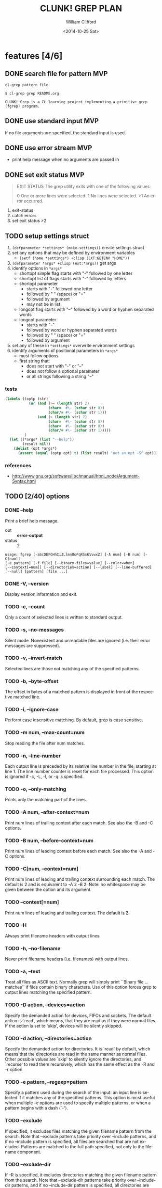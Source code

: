#+TITLE: CLUNK! GREP PLAN
#+DATE: <2014-10-25 Sat>
#+AUTHOR: William Clifford
#+EMAIL: wobh@yahoo.com
#+DESCRIPTION: Development plan for Clunk Grep
#+KEYWORDS: common-lisp, experiment
#+LANGUAGE:  en
#+OPTIONS:   H:6 num:t toc:nil \n:nil @:t ::t |:t ^:t -:t f:t *:t <:t
#+OPTIONS:   TeX:t LaTeX:t skip:nil d:nil todo:t pri:nil tags:not-in-toc
#+INFOJS_OPT: view:nil toc:nil ltoc:t mouse:underline buttons:0 path:http://orgmode.org/org-info.js
#+EXPORT_SELECT_TAGS: export
#+EXPORT_EXCLUDE_TAGS: noexport
#+LINK_UP:   
#+LINK_HOME: 
#+XSLT:

* features [4/6]
** DONE search file for pattern 					:MVP:
~cl-grep pattern file~

#+BEGIN_EXAMPLE
$ cl-grep grep README.org

CLUNK! Grep is a CL learning project implementing a primitive grep
(fgrep) program.
#+END_EXAMPLE

** DONE use standard input						:MVP:
If no file arguments are specified, the standard input is used.
** DONE use error stream						:MVP:
- print help message when no arguments are passed in
** DONE set exit status 						:MVP:
#+BEGIN_QUOTE
EXIT STATUS
     The grep utility exits with one of the following values:

     0     One or more lines were selected.
     1     No lines were selected.
     >1    An error occurred.
#+END_QUOTE

1. exit-status
2. catch errors
3. set exit status >2

** TODO setup settings struct
1. =(defparameter *settings* (make-settings))= create settings struct
2. set any options that may be defined by environment variables
   - =(setf (home *settings*) +clisp (EXT:GETENV "HOME"))=
3. =(defparameter *args* +clisp (ext:*args))= get args
5. identify options in =*args*=
   - shortopt simple flag starts with "-" followed by one letter
   - shortopt list of flags starts with "-" followed by letters
   - shortopt parameter 
     + starts with "-" followed one letter
     + followed by " " (space) or "="
     + followed by argument
     + may not be in list
   - longopt flag starts with "--" followed by a word or hyphen separated words
   - longopt parameter 
     + starts with "--"
     + followed by word or hyphen separated words
     + followed by " " (space) or "="
     + followed by argument
6. set any of these in =*settings*= overwrite environment settings
7. identify arguments of positional parameters in =*args*=
   - must follow options
   - first string that:
     - does not start with "-" or "--"
     - does not follow a optional parameter
     - or all strings following a string "--"

*** tests
#+BEGIN_SRC lisp
  (labels ((optp (str)
             (or (and (>= (length str) 2)
                      (char=  #\- (schar str 0))
                      (char/= #\- (schar str 1)))
                 (and (> (length str) 2)
                      (char=  #\- (schar str 0))
                      (char=  #\- (schar str 0))
                      (char/= #\- (schar str 1)))))
           )
    (let ((*args* (list "--help"))
          (result nil))
      (dolist (opt *args*)
        (assert (equal (optp opt) t) (list result) "not an opt ~S" opt))))
#+END_SRC

*** references
- http://www.gnu.org/software/libc/manual/html_node/Argument-Syntax.html

** TODO [2/40] options
*** DONE --help
Print a brief help message.

- out :: *error-output*
- status :: 2

#+BEGIN_EXAMPLE
usage: fgrep [-abcDEFGHhIiJLlmnOoPqRSsUVvwxZ] [-A num] [-B num] [-C[num]]
[-e pattern] [-f file] [--binary-files=value] [--color=when]
[--context[=num]] [--directories=action] [--label] [--line-buffered]
[--null] [pattern] [file ...]
#+END_EXAMPLE

*** DONE -V, --version
Display version information and exit.

*** TODO -c, --count
Only a count of selected lines is written to standard output.

*** TODO -s, --no-messages
Silent mode. Nonexistent and unreadable files are ignored (i.e. their
error messages are suppressed).

*** TODO -v, --invert-match
Selected lines are those not matching any of the specified patterns.

*** TODO -b, --byte-offset
The offset in bytes of a matched pattern is displayed in front of the
respective matched line.

*** TODO -i, --ignore-case
Perform case insensitive matching. By default, grep is case sensitive.

*** TODO -m num, --max-count=num
Stop reading the file after num matches.

*** TODO -n, --line-number
Each output line is preceded by its relative line number in the file,
starting at line 1. The line number counter is reset for each file
processed. This option is ignored if -c, -L, -l, or -q is specified.

*** TODO -o, --only-matching
Prints only the matching part of the lines.

*** TODO -A num, --after-context=num
Print num lines of trailing context after each match. See also the -B
and -C options.

*** TODO -B num, --before-context=num
Print num lines of leading context before each match. See also the -A
and -C options.

*** TODO -C[num, --context=num]
Print num lines of leading and trailing context surrounding each
match. The default is 2 and is equivalent to -A 2 -B 2. Note: no
whitespace may be given between the option and its argument.

*** TODO --context[=num]
Print num lines of leading and trailing context. The default is 2.

*** TODO -H
Always print filename headers with output lines.

*** TODO -h, --no-filename
Never print filename headers (i.e. filenames) with output lines.

*** TODO -a, --text
Treat all files as ASCII text. Normally grep will simply print
``Binary file ... matches'' if files contain binary characters. Use of
this option forces grep to output lines matching the specified
pattern.
 
*** TODO -D action, --devices=action
Specify the demanded action for devices, FIFOs and sockets. The
default action is `read', which means, that they are read as if they
were normal files. If the action is set to `skip', devices will be
silently skipped.

*** TODO -d action, --directories=action
Specify the demanded action for directories. It is `read' by default,
which means that the directories are read in the same manner as normal
files. Other possible values are `skip' to silently ignore the
directories, and `recurse' to read them recursively, which has the
same effect as the -R and -r option.

*** TODO -e pattern, --regexp=pattern
Specify a pattern used during the search of the input: an input line
is selected if it matches any of the specified patterns. This option
is most useful when multiple -e options are used to specify multiple
patterns, or when a pattern begins with a dash (`-').

*** TODO --exclude
If specified, it excludes files matching the given filename pattern
from the search. Note that --exclude patterns take priority over
--include patterns, and if no --include pattern is specified, all
files are searched that are not excluded. Patterns are matched to the
full path specified, not only to the filename component.

*** TODO --exclude-dir
If -R is specified, it excludes directories matching the given
filename pattern from the search. Note that --exclude-dir patterns
take priority over --include-dir patterns, and if no --include-dir
pattern is specified, all directories are searched that are not
excluded.

*** TODO -F, --fixed-strings
Interpret pattern as a set of fixed strings (i.e. force grep to behave
as fgrep).

*** TODO -f file, --file=file
Read one or more newline separated patterns from file.  Empty pattern
lines match every input line.  Newlines are not considered part of a
pattern. If file is empty, nothing is matched.

*** TODO -I
Ignore binary files.  This option is equivalent to
--binary-file=without-match option.

*** TODO -U, --binary
Search binary files, but do not attempt to print them.

*** TODO --include
If specified, only files matching the given filename pattern are
searched. Note that --exclude patterns take priority over --include
patterns. Patterns are matched to the full path specified, not only to
the filename component.

*** TODO --include-dir
If -R is specified, only directories matching the given filename
pattern are searched. Note that --exclude-dir patterns take priority
over --include-dir patterns.

*** TODO -L, --files-without-match
Only the names of files not containing selected lines are written to
standard output. Pathnames are listed once per file searched. If the
standard input is searched, the string ``(standard input)'' is
written.

*** TODO -l, --files-with-matches
Only the names of files containing selected lines are written to
standard output. `grep' will only search a file until a match has been
found, making searches potentially less expensive. Pathnames are
listed once per file searched. If the standard input is searched, the
string ``(standard input)'' is written.

*** TODO --null
Prints a zero-byte after the file name.

*** TODO -O
If -R is specified, follow symbolic links only if they were explicitly
listed on the command line. The default is not to follow symbolic
links.

*** TODO -p
If -R is specified, no symbolic links are followed. This is the default.

*** TODO -q, --quiet, --silent
Quiet mode: suppress normal output. `grep' will only search a file
until a match has been found, making searches potentially less
expensive.

*** TODO -R, -r, --recursive
Recursively search subdirectories listed.

*** TODO -S
If -R is specified, all symbolic links are followed. The default is
not to follow symbolic links.

*** TODO -x, --line-regexp
Only input lines selected against an entire fixed string or regular
expression are considered to be matching lines.

*** TODO -y
Equivalent to -i. Obsoleted.

*** TODO --binary-files=value
Controls searching and printing of binary files. Options are binary,
the default: search binary files but do not print them; without-match:
do not search binary files; and text: treat all files as text.

*** TODO --line-buffered
Force output to be line buffered. By default, output is line buffered
when standard output is a terminal and block buffered otherwise.

* TODO Tests
  :PROPERTIES:
  :header-args: :tangle-mode (identity #o700) :noweb yes :padline no :mkdirp yes
  :END:
** TODO [0/4] unit
*** TODO =write-match= text
#+BEGIN_SRC lisp
  (let* ((outstr (make-string-output-stream))
         (*standard-output* outstr)
         (subject "foo bar baz qux")
         (expects (format (mesg-match *messages*) subject)))
    (write-match subject)
    (equal expects (get-output-stream-string outstr)))
#+END_SRC
*** TODO =seek-pattern= pattern text
#+BEGIN_SRC lisp
  (let ((control "foo bar baz qux"))
    (labels ((write-match (text) text))
      (let ((subject "bar")
            (expects control))
        (equal expects (seek-pattern subject control)))
      (let ((subject "zot")
            (expects nil))
        (equal expects (seek-pattern subject control)))))
#+END_SRC
*** TODO =scan-stream= stream pattern
#+BEGIN_SRC lisp
  (let ((control-stream (make-string-input-stream "foo\nbar\nbaz\nqux\n"))
        (control-pattern "zot")
        (subject 0)
        (expects 4))
    (labels ((seek-pattern (pattern line)
               (declare 'ignorable pattern line)
               (incf subject)))
      (scan-stream control-pattern control-stream)
      (= expects subject)))
#+END_SRC
*** TODO =get-opts= *args*
**** TODO short "-x"
#+BEGIN_SRC lisp
  (let ((config )))
#+END_SRC
**** TODO short concatenated "-xyz"
**** TODO short=value forms "-x value" "-x=value"
**** TODO long "--foo"
**** TODO long=value "--foo value" "--foo=value"
**** TODO end opts  "[opts] args"  "[opts] -- args"

** TODO Fixtures [0/2]
*** TODO names
#+HEADER: :tangle (tangle-done "foo.txt" "../lib/fixtures")
#+BEGIN_SRC text
  foo
  bar
  baz
  qux
#+END_SRC
** TODO test forms
